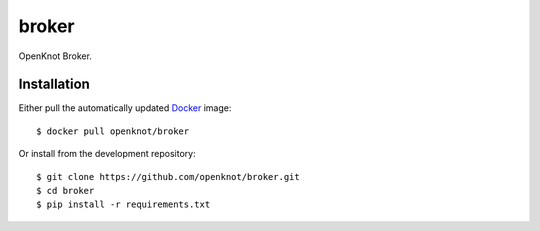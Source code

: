 .. _docker: http://docker.com/
.. _dotCloud: http://dotcloud.com/


broker
======

OpenKnot Broker.

Installation
------------

Either pull the automatically updated `Docker`_ image::
    
    $ docker pull openknot/broker

Or install from the development repository::
    
    $ git clone https://github.com/openknot/broker.git
    $ cd broker
    $ pip install -r requirements.txt
